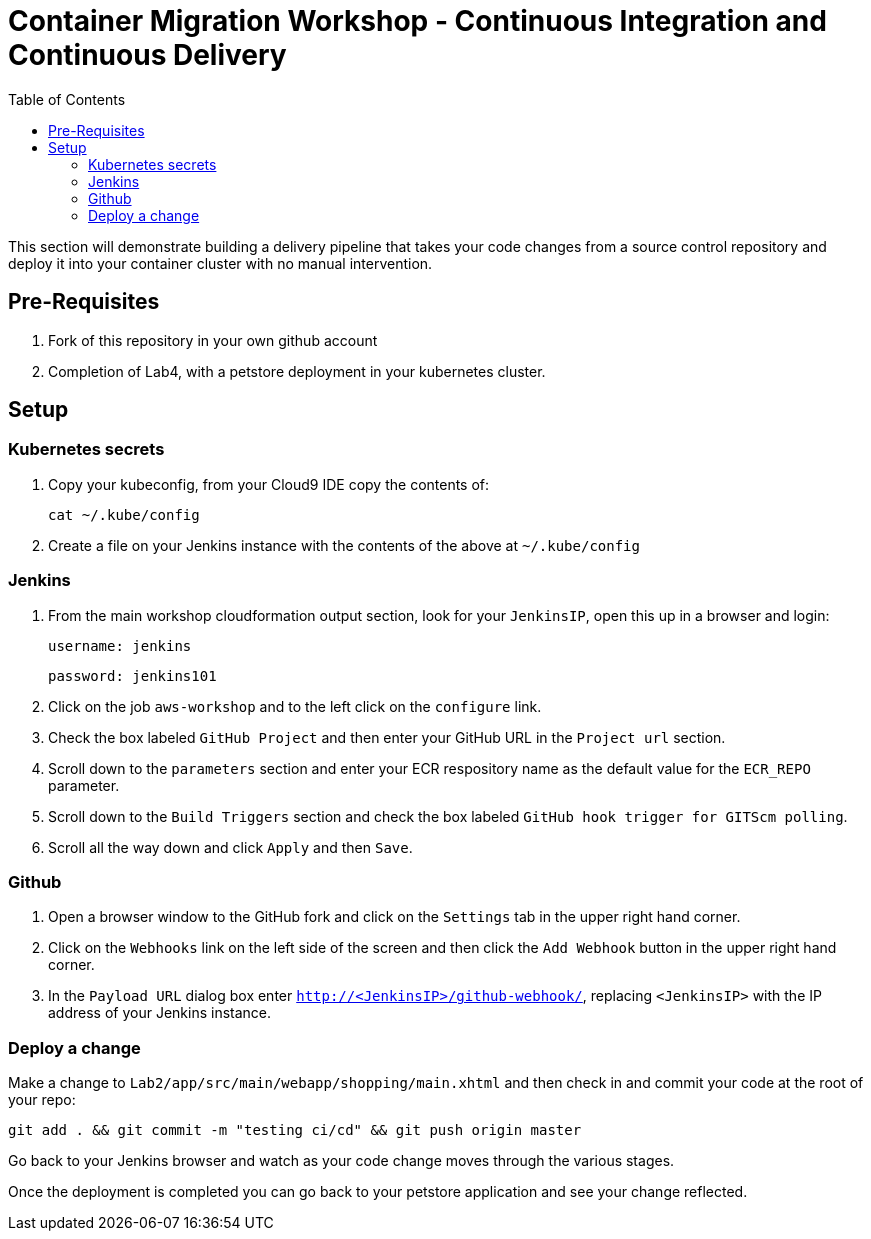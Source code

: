 = Container Migration Workshop - Continuous Integration and Continuous Delivery
:toc:
:icons:
:linkattrs:
:imagesdir: ../images


This section will demonstrate building a delivery pipeline that takes your code changes from a source control repository and deploy it into your container cluster with no manual intervention.

== Pre-Requisites

. Fork of this repository in your own github account
. Completion of Lab4, with a petstore deployment in your kubernetes cluster.

== Setup

=== Kubernetes secrets

. Copy your kubeconfig, from your Cloud9 IDE copy the contents of:

    cat ~/.kube/config

. Create a file on your Jenkins instance with the contents of the above at `~/.kube/config`

=== Jenkins
. From the main workshop cloudformation output section, look for your `JenkinsIP`, open this up in a browser and login:

 username: jenkins

 password: jenkins101

. Click on the job `aws-workshop` and to the left click on the `configure` link.

. Check the box labeled `GitHub Project` and then enter your GitHub URL in the `Project url` section.

. Scroll down to the `parameters` section and enter your ECR respository name as the default value for the `ECR_REPO` parameter.

. Scroll down to the `Build Triggers` section and check the box labeled `GitHub hook trigger for GITScm polling`.

. Scroll all the way down and click `Apply` and then `Save`.

=== Github

. Open a browser window to the GitHub fork and click on the `Settings` tab in the upper right hand corner.

. Click on the `Webhooks` link on the left side of the screen and then click the `Add Webhook` button in the upper right hand corner.

. In the `Payload URL` dialog box enter `http://<JenkinsIP>/github-webhook/`, replacing `<JenkinsIP>` with the IP address of your Jenkins instance.

=== Deploy a change

Make a change to `Lab2/app/src/main/webapp/shopping/main.xhtml` and then check in and commit your code at the root of your repo:

    git add . && git commit -m "testing ci/cd" && git push origin master

Go back to your Jenkins browser and watch as your code change moves through the various stages.

Once the deployment is completed you can go back to your petstore application and see your change reflected.
